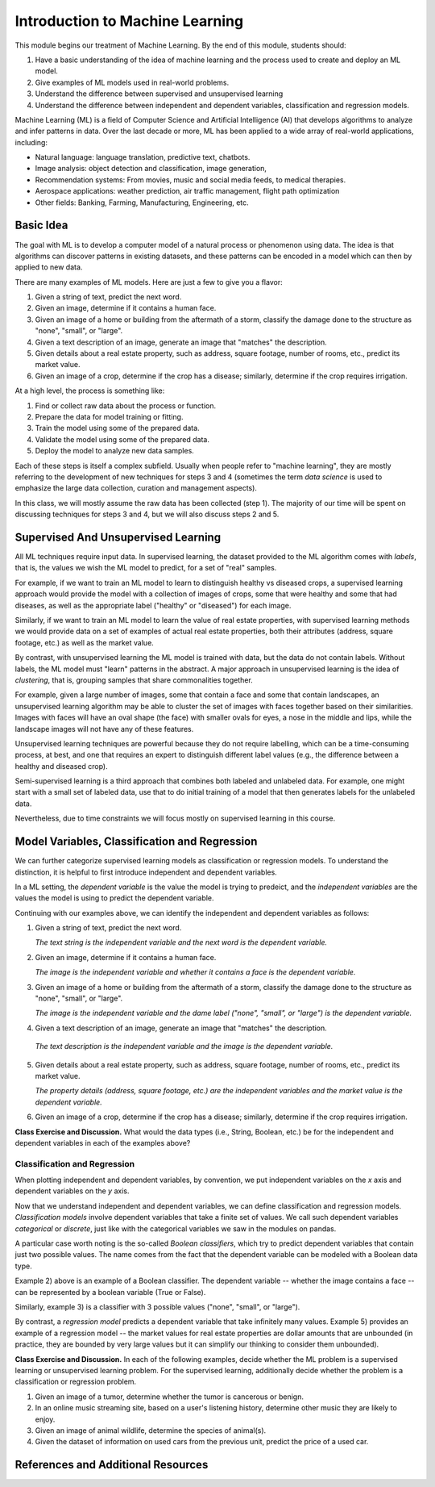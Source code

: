 Introduction to Machine Learning
=================================

This module begins our treatment of Machine Learning. By the end of this module, 
students should:

1. Have a basic understanding of the idea of machine learning and the process used to 
   create and deploy an ML model. 
2. Give examples of ML models used in real-world problems. 
3. Understand the difference between supervised and unsupervised learning 
4. Understand the difference between independent and dependent variables, classification and 
   regression models. 


Machine Learning (ML) is a field of Computer Science and Artificial Intelligence (AI) that develops 
algorithms to analyze and infer patterns in data. Over the last decade or more, ML has been  
applied to a wide array of real-world applications, including:

* Natural language: language translation, predictive text, chatbots.
* Image analysis: object detection and classification, image generation, 
* Recommendation systems: From movies, music and social media feeds, to medical therapies.
* Aerospace applications: weather prediction, air traffic management, flight path optimization 
* Other fields: Banking, Farming, Manufacturing, Engineering, etc. 

Basic Idea
----------

The goal with ML is to develop a computer model of a natural process or phenomenon using data.
The idea is that algorithms can discover patterns in existing datasets, and these patterns can 
be encoded in a model which can then by applied to new data. 

There are many examples of ML models. Here are just a few to give you a flavor:

1. Given a string of text, predict the next word. 
2. Given an image, determine if it contains a human face. 
3. Given an image of a home or building from the aftermath of a storm, classify the damage done 
   to the structure as "none", "small", or "large".
4. Given a text description of an image, generate an image that "matches" the description. 
5. Given details about a real estate property, such as address, square footage, number of rooms, 
   etc., predict its market value. 
6. Given an image of a crop, determine if the crop has a disease; similarly, determine if the crop
   requires irrigation. 


At a high level, the process is something like:

1. Find or collect raw data about the process or function.
2. Prepare the data for model training or fitting. 
3. Train the model using some of the prepared data. 
4. Validate the model using some of the prepared data. 
5. Deploy the model to analyze new data samples.

Each of these steps is itself a complex subfield. Usually when people refer to "machine learning", they
are mostly referring to the development of new techniques for steps 3 and 4 (sometimes the term 
*data science* is used to emphasize the large data collection, curation and management aspects). 

In this class, we will mostly assume the raw data has been collected (step 1). The majority of 
our time will be spent on discussing techniques for steps 3 and 4, but we will also discuss steps 2 
and 5.



Supervised And Unsupervised Learning
------------------------------------

All ML techniques require input data. In supervised learning, the dataset provided to the ML 
algorithm comes with *labels*, that is, the values we wish the ML model to predict, for a set 
of "real" samples. 

For example, if we want to train an ML model to learn to distinguish healthy vs diseased crops, 
a supervised learning approach would provide the model with a collection of images of crops, 
some that were healthy and some that had diseases, as well as the appropriate label 
("healthy" or "diseased") for each image. 

Similarly, if we want to train an ML model to learn the value of real estate properties, with
supervised learning methods we would provide data on a set of examples of actual real estate 
properties, both their attributes (address, square footage, etc.) as well as the market 
value. 

By contrast, with unsupervised learning the ML model is trained with data, but the data do not 
contain labels. Without labels, the ML model must "learn" patterns in the abstract. 
A major approach in unsupervised learning is the idea of *clustering*, that is, grouping samples 
that share commonalities together. 

For example, given a large number of images, some that contain 
a face and some that contain landscapes, an unsupervised learning algorithm may be able to 
cluster the set of images with faces together based on their similarities. Images with faces will
have an oval shape (the face) with smaller ovals for eyes, a nose in the middle and lips, while 
the landscape images will not have any of these features. 

Unsupervised learning techniques are powerful because they do not require labelling, which can 
be a time-consuming process, at best, and one that requires an expert to distinguish different 
label values (e.g., the difference between a healthy and diseased crop). 

Semi-supervised learning is a third approach that combines both labeled and unlabeled data. 
For example, one might start with a small set of labeled data, use that to do initial training of 
a model that then generates labels for the unlabeled data. 

Nevertheless, due to time constraints we will focus mostly on supervised learning in this course.


Model Variables, Classification and Regression
----------------------------------------------

We can further categorize supervised learning models as classification or regression models. 
To understand the distinction, it is helpful to first introduce independent and dependent 
variables. 

In a ML setting, the *dependent variable* is the value the model is trying to predeict, and 
the *independent variables* are the values the model is using to predict the dependent variable. 

Continuing with our examples above, we can identify the independent and dependent variables as 
follows:

1. Given a string of text, predict the next word. 

   *The text string is the independent variable and the next word is the dependent variable.*
2. Given an image, determine if it contains a human face. 

   *The image is the independent variable and whether it contains a face is the dependent variable.*
3. Given an image of a home or building from the aftermath of a storm, classify the damage done 
   to the structure as "none", "small", or "large".

   *The image is the independent variable and the dame label ("none", "small", or "large") is the dependent variable.*
4. Given a text description of an image, generate an image that "matches" the description. 

  *The text description is the independent variable and the image is the dependent variable.*
5. Given details about a real estate property, such as address, square footage, number of rooms, 
   etc., predict its market value. 

   *The property details (address, square footage, etc.) are the independent variables and the market value is the dependent variable.*
6. Given an image of a crop, determine if the crop has a disease; similarly, determine if the crop
   requires irrigation. 

**Class Exercise and Discussion.** What would the data types (i.e., String, Boolean, etc.) be for 
the independent and dependent variables in each of the examples above?

Classification and Regression
^^^^^^^^^^^^^^^^^^^^^^^^^^^^^
When plotting independent and dependent variables, by convention, we put independent variables on the
*x* axis and dependent variables on the *y* axis. 

Now that we understand independent and dependent variables, we can define classification and 
regression models. *Classification models* involve dependent variables that take a finite set of 
values. We call such dependent variables *categorical* or *discrete*, just like with the categorical 
variables we saw in the modules on pandas.

A particular case worth noting is the so-called *Boolean classifiers*, which try to
predict dependent variables that contain just two possible values. The name comes from the 
fact that the dependent variable can be modeled with a Boolean data type.

Example 2) above is an example of a Boolean classifier. The dependent variable -- whether the image
contains a face -- can be represented by a boolean variable (True or False). 

Similarly, example 3) is a classifier with 3 possible values ("none", "small", or "large").

By contrast, a *regression model* predicts a dependent variable that take infinitely many 
values. Example 5) provides an example of a regression model -- the market values for real estate
properties are dollar amounts that are unbounded (in practice, they are bounded by very large 
values but it can simplify our thinking to consider them unbounded).

**Class Exercise and Discussion.** In each of the following examples, decide whether the 
ML problem is a supervised learning or unsupervised learning problem. For the supervised learning, 
additionally decide whether the problem is a classification or regression problem.

1. Given an image of a tumor, determine whether the tumor is cancerous or benign. 
2. In an online music streaming site, based on a user's listening history, determine other music they 
   are likely to enjoy.
3. Given an image of animal wildlife, determine the species of animal(s). 
4. Given the dataset of information on used cars from the previous unit, predict the price of a used 
   car. 



References and Additional Resources
-----------------------------------
